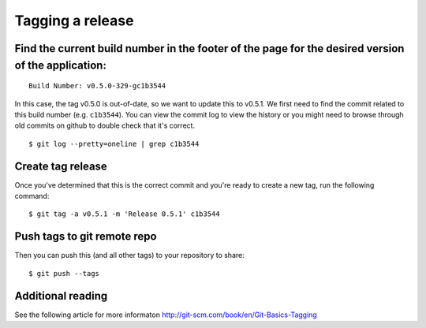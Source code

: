 Tagging a release
=================

Find the current build number in the footer of the page for the desired version of the application:
---------------------------------------------------------------------------------------------------

::

    Build Number: v0.5.0-329-gc1b3544 

In this case, the tag v0.5.0 is out-of-date, so we want to update this
to v0.5.1. We first need to find the commit related to this build number
(e.g. ``c1b3544``). You can view the commit log to view the history or
you might need to browse through old commits on github to double check
that it's correct.

::

    $ git log --pretty=oneline | grep c1b3544

Create tag release
------------------

Once you've determined that this is the correct commit and you're ready
to create a new tag, run the following command:

::

    $ git tag -a v0.5.1 -m 'Release 0.5.1' c1b3544

Push tags to git remote repo
----------------------------

Then you can push this (and all other tags) to your repository to share:

::

    $ git push --tags

Additional reading
------------------

See the following article for more informaton
http://git-scm.com/book/en/Git-Basics-Tagging
